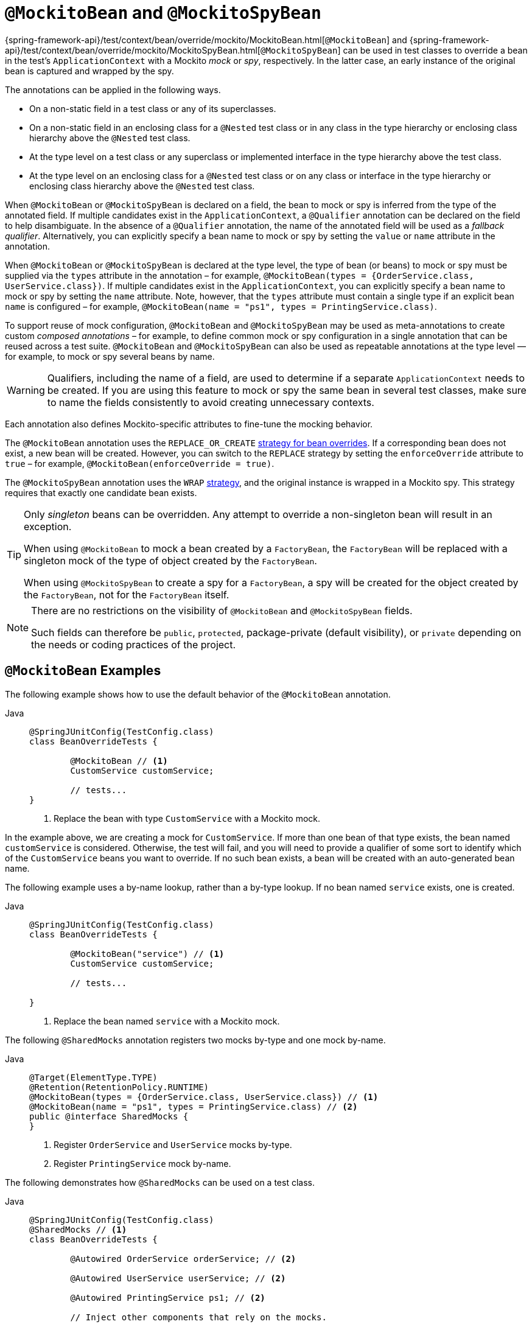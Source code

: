 [[spring-testing-annotation-beanoverriding-mockitobean]]
= `@MockitoBean` and `@MockitoSpyBean`

{spring-framework-api}/test/context/bean/override/mockito/MockitoBean.html[`@MockitoBean`] and
{spring-framework-api}/test/context/bean/override/mockito/MockitoSpyBean.html[`@MockitoSpyBean`]
can be used in test classes to override a bean in the test's `ApplicationContext` with a
Mockito _mock_ or _spy_, respectively. In the latter case, an early instance of the
original bean is captured and wrapped by the spy.

The annotations can be applied in the following ways.

* On a non-static field in a test class or any of its superclasses.
* On a non-static field in an enclosing class for a `@Nested` test class or in any class
  in the type hierarchy or enclosing class hierarchy above the `@Nested` test class.
* At the type level on a test class or any superclass or implemented interface in the
  type hierarchy above the test class.
* At the type level on an enclosing class for a `@Nested` test class or on any class or
  interface in the type hierarchy or enclosing class hierarchy above the `@Nested` test
  class.

When `@MockitoBean` or `@MockitoSpyBean` is declared on a field, the bean to mock or spy
is inferred from the type of the annotated field. If multiple candidates exist in the
`ApplicationContext`, a `@Qualifier` annotation can be declared on the field to help
disambiguate. In the absence of a `@Qualifier` annotation, the name of the annotated
field will be used as a _fallback qualifier_. Alternatively, you can explicitly specify a
bean name to mock or spy by setting the `value` or `name` attribute in the annotation.

When `@MockitoBean` or `@MockitoSpyBean` is declared at the type level, the type of bean
(or beans) to mock or spy must be supplied via the `types` attribute in the annotation –
for example, `@MockitoBean(types = {OrderService.class, UserService.class})`. If multiple
candidates exist in the `ApplicationContext`, you can explicitly specify a bean name to
mock or spy by setting the `name` attribute. Note, however, that the `types` attribute
must contain a single type if an explicit bean `name` is configured – for example,
`@MockitoBean(name = "ps1", types = PrintingService.class)`.

To support reuse of mock configuration, `@MockitoBean` and `@MockitoSpyBean` may be used
as meta-annotations to create custom _composed annotations_ – for example, to define
common mock or spy configuration in a single annotation that can be reused across a test
suite. `@MockitoBean` and `@MockitoSpyBean` can also be used as repeatable annotations at
the type level — for example, to mock or spy several beans by name.

[WARNING]
====
Qualifiers, including the name of a field, are used to determine if a separate
`ApplicationContext` needs to be created. If you are using this feature to mock or spy
the same bean in several test classes, make sure to name the fields consistently to avoid
creating unnecessary contexts.
====

Each annotation also defines Mockito-specific attributes to fine-tune the mocking behavior.

The `@MockitoBean` annotation uses the `REPLACE_OR_CREATE`
xref:testing/testcontext-framework/bean-overriding.adoc#testcontext-bean-overriding-strategy[strategy for bean overrides].
If a corresponding bean does not exist, a new bean will be created. However, you can
switch to the `REPLACE` strategy by setting the `enforceOverride` attribute to `true` –
for example, `@MockitoBean(enforceOverride = true)`.

The `@MockitoSpyBean` annotation uses the `WRAP`
xref:testing/testcontext-framework/bean-overriding.adoc#testcontext-bean-overriding-strategy[strategy],
and the original instance is wrapped in a Mockito spy. This strategy requires that
exactly one candidate bean exists.

[TIP]
====
Only _singleton_ beans can be overridden. Any attempt to override a non-singleton bean
will result in an exception.

When using `@MockitoBean` to mock a bean created by a `FactoryBean`, the `FactoryBean`
will be replaced with a singleton mock of the type of object created by the `FactoryBean`.

When using `@MockitoSpyBean` to create a spy for a `FactoryBean`, a spy will be created
for the object created by the `FactoryBean`, not for the `FactoryBean` itself.
====

[NOTE]
====
There are no restrictions on the visibility of `@MockitoBean` and `@MockitoSpyBean`
fields.

Such fields can therefore be `public`, `protected`, package-private (default visibility),
or `private` depending on the needs or coding practices of the project.
====

[[spring-testing-annotation-beanoverriding-mockitobean-examples]]
== `@MockitoBean` Examples

The following example shows how to use the default behavior of the `@MockitoBean`
annotation.

[tabs]
======
Java::
+
[source,java,indent=0,subs="verbatim,quotes"]
----
	@SpringJUnitConfig(TestConfig.class)
	class BeanOverrideTests {

		@MockitoBean // <1>
		CustomService customService;

		// tests...
	}
----
<1> Replace the bean with type `CustomService` with a Mockito mock.
======

In the example above, we are creating a mock for `CustomService`. If more than one bean
of that type exists, the bean named `customService` is considered. Otherwise, the test
will fail, and you will need to provide a qualifier of some sort to identify which of the
`CustomService` beans you want to override. If no such bean exists, a bean will be
created with an auto-generated bean name.

The following example uses a by-name lookup, rather than a by-type lookup. If no bean
named `service` exists, one is created.

[tabs]
======
Java::
+
[source,java,indent=0,subs="verbatim,quotes"]
----
	@SpringJUnitConfig(TestConfig.class)
	class BeanOverrideTests {

		@MockitoBean("service") // <1>
		CustomService customService;

		// tests...

	}
----
<1> Replace the bean named `service` with a Mockito mock.
======

The following `@SharedMocks` annotation registers two mocks by-type and one mock by-name.

[tabs]
======
Java::
+
[source,java,indent=0,subs="verbatim,quotes"]
----
	@Target(ElementType.TYPE)
	@Retention(RetentionPolicy.RUNTIME)
	@MockitoBean(types = {OrderService.class, UserService.class}) // <1>
	@MockitoBean(name = "ps1", types = PrintingService.class) // <2>
	public @interface SharedMocks {
	}
----
<1> Register `OrderService` and `UserService` mocks by-type.
<2> Register `PrintingService` mock by-name.
======

The following demonstrates how `@SharedMocks` can be used on a test class.

[tabs]
======
Java::
+
[source,java,indent=0,subs="verbatim,quotes"]
----
	@SpringJUnitConfig(TestConfig.class)
	@SharedMocks // <1>
	class BeanOverrideTests {

		@Autowired OrderService orderService; // <2>

		@Autowired UserService userService; // <2>

		@Autowired PrintingService ps1; // <2>

		// Inject other components that rely on the mocks.

		@Test
		void testThatDependsOnMocks() {
			// ...
		}
	}
----
<1> Register common mocks via the custom `@SharedMocks` annotation.
<2> Optionally inject mocks to _stub_ or _verify_ them.
======

TIP: The mocks can also be injected into `@Configuration` classes or other test-related
components in the `ApplicationContext` in order to configure them with Mockito's stubbing
APIs.

[[spring-testing-annotation-beanoverriding-mockitospybean-examples]]
== `@MockitoSpyBean` Examples

The following example shows how to use the default behavior of the `@MockitoSpyBean`
annotation.

[tabs]
======
Java::
+
[source,java,indent=0,subs="verbatim,quotes"]
----
	@SpringJUnitConfig(TestConfig.class)
	class BeanOverrideTests {

		@MockitoSpyBean // <1>
		CustomService customService;

		// tests...
	}
----
<1> Wrap the bean with type `CustomService` with a Mockito spy.
======

In the example above, we are wrapping the bean with type `CustomService`. If more than
one bean of that type exists, the bean named `customService` is considered. Otherwise,
the test will fail, and you will need to provide a qualifier of some sort to identify
which of the `CustomService` beans you want to spy.

The following example uses a by-name lookup, rather than a by-type lookup.

[tabs]
======
Java::
+
[source,java,indent=0,subs="verbatim,quotes"]
----
	@SpringJUnitConfig(TestConfig.class)
	class BeanOverrideTests {

		@MockitoSpyBean("service") // <1>
		CustomService customService;

		// tests...
	}
----
<1> Wrap the bean named `service` with a Mockito spy.
======

The following `@SharedSpies` annotation registers two spies by-type and one spy by-name.

[tabs]
======
Java::
+
[source,java,indent=0,subs="verbatim,quotes"]
----
	@Target(ElementType.TYPE)
	@Retention(RetentionPolicy.RUNTIME)
	@MockitoSpyBean(types = {OrderService.class, UserService.class}) // <1>
	@MockitoSpyBean(name = "ps1", types = PrintingService.class) // <2>
	public @interface SharedSpies {
	}
----
<1> Register `OrderService` and `UserService` spies by-type.
<2> Register `PrintingService` spy by-name.
======

The following demonstrates how `@SharedSpies` can be used on a test class.

[tabs]
======
Java::
+
[source,java,indent=0,subs="verbatim,quotes"]
----
	@SpringJUnitConfig(TestConfig.class)
	@SharedSpies // <1>
	class BeanOverrideTests {

		@Autowired OrderService orderService; // <2>

		@Autowired UserService userService; // <2>

		@Autowired PrintingService ps1; // <2>

		// Inject other components that rely on the spies.

		@Test
		void testThatDependsOnMocks() {
			// ...
		}
	}
----
<1> Register common spies via the custom `@SharedSpies` annotation.
<2> Optionally inject spies to _stub_ or _verify_ them.
======

TIP: The spies can also be injected into `@Configuration` classes or other test-related
components in the `ApplicationContext` in order to configure them with Mockito's stubbing
APIs.
